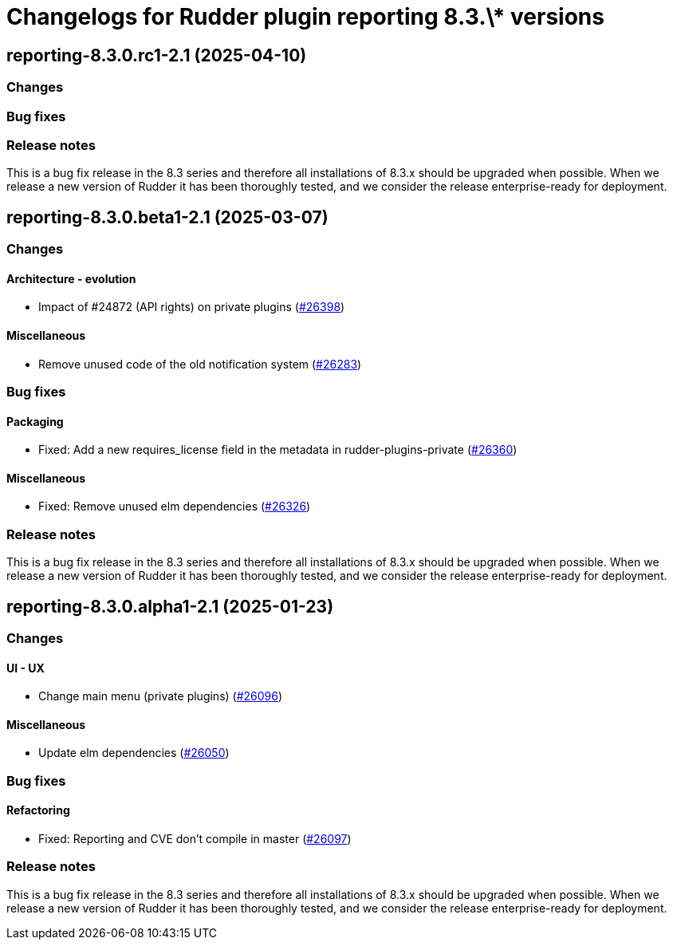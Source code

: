 = Changelogs for Rudder plugin reporting 8.3.\* versions

== reporting-8.3.0.rc1-2.1 (2025-04-10)

=== Changes


=== Bug fixes

=== Release notes

This is a bug fix release in the 8.3 series and therefore all installations of 8.3.x should be upgraded when possible. When we release a new version of Rudder it has been thoroughly tested, and we consider the release enterprise-ready for deployment.

== reporting-8.3.0.beta1-2.1 (2025-03-07)

=== Changes


==== Architecture - evolution

* Impact of #24872 (API rights) on private plugins
    (https://issues.rudder.io/issues/26398[#26398])

==== Miscellaneous

* Remove unused code of the old notification system
    (https://issues.rudder.io/issues/26283[#26283])

=== Bug fixes

==== Packaging

* Fixed: Add a new requires_license field in the metadata in rudder-plugins-private
    (https://issues.rudder.io/issues/26360[#26360])

==== Miscellaneous

* Fixed: Remove unused elm dependencies
    (https://issues.rudder.io/issues/26326[#26326])

=== Release notes

This is a bug fix release in the 8.3 series and therefore all installations of 8.3.x should be upgraded when possible. When we release a new version of Rudder it has been thoroughly tested, and we consider the release enterprise-ready for deployment.

== reporting-8.3.0.alpha1-2.1 (2025-01-23)

=== Changes


==== UI - UX

* Change main menu (private plugins)
    (https://issues.rudder.io/issues/26096[#26096])

==== Miscellaneous

* Update elm dependencies
    (https://issues.rudder.io/issues/26050[#26050])

=== Bug fixes

==== Refactoring

* Fixed: Reporting and CVE don't compile in master
    (https://issues.rudder.io/issues/26097[#26097])

=== Release notes

This is a bug fix release in the 8.3 series and therefore all installations of 8.3.x should be upgraded when possible. When we release a new version of Rudder it has been thoroughly tested, and we consider the release enterprise-ready for deployment.


